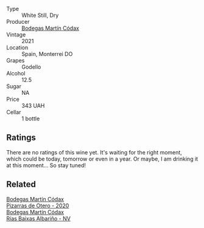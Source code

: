 #+attr_html: :class wine-main-image
[[file:/images/14/647300-7629-45a6-a6e9-e5ba96116ccb/2022-12-18-14-37-40-IMG-3883.webp]]

- Type :: White Still, Dry
- Producer :: [[barberry:/producers/a88d654f-9de3-48c5-9066-dcf7725c3c49][Bodegas Martín Códax]]
- Vintage :: 2021
- Location :: Spain, Monterrei DO
- Grapes :: Godello
- Alcohol :: 12.5
- Sugar :: NA
- Price :: 343 UAH
- Cellar :: 1 bottle

** Ratings

There are no ratings of this wine yet. It's waiting for the right moment, which could be today, tomorrow or even in a year. Or maybe, I am drinking it at this moment... So stay tuned!

** Related

#+begin_export html
<div class="flex-container">
  <a class="flex-item flex-item-left" href="/wines/194bfbaf-82cc-4510-bcc2-2c11d615b919.html">
    <img class="flex-bottle" src="/images/19/4bfbaf-82cc-4510-bcc2-2c11d615b919/2022-11-06-12-08-32-C1EFFA5C-926B-4DEF-9C13-052FCE6616C6-1-105-c.webp"></img>
    <section class="h">Bodegas Martín Códax</section>
    <section class="h text-bolder">Pizarras de Otero - 2020</section>
  </a>

  <a class="flex-item flex-item-right" href="/wines/5343a20a-c19e-44fd-8bf0-1ca7cf206d97.html">
    <img class="flex-bottle" src="/images/53/43a20a-c19e-44fd-8bf0-1ca7cf206d97/2022-12-11-10-34-59-A61ACE7F-AF62-47C0-8C3E-F2FBFE922199-1-105-c.webp"></img>
    <section class="h">Bodegas Martín Códax</section>
    <section class="h text-bolder">Rías Baixas Albariño - NV</section>
  </a>

</div>
#+end_export
